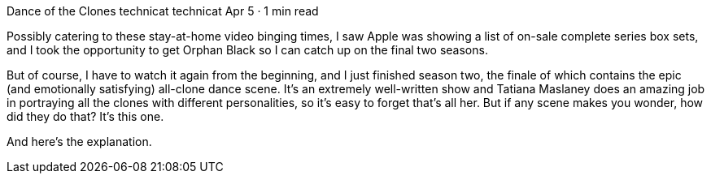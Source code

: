 Dance of the Clones
technicat
technicat
Apr 5 · 1 min read

Possibly catering to these stay-at-home video binging times, I saw Apple was showing a list of on-sale complete series box sets, and I took the opportunity to get Orphan Black so I can catch up on the final two seasons.

But of course, I have to watch it again from the beginning, and I just finished season two, the finale of which contains the epic (and emotionally satisfying) all-clone dance scene. It’s an extremely well-written show and Tatiana Maslaney does an amazing job in portraying all the clones with different personalities, so it’s easy to forget that’s all her. But if any scene makes you wonder, how did they do that? It’s this one.

And here’s the explanation.
